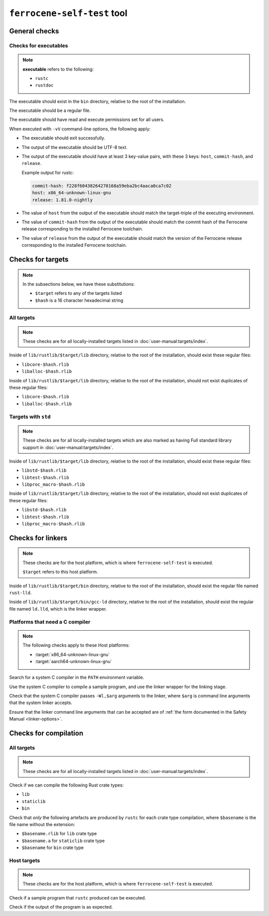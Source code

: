 .. SPDX-License-Identifier: MIT OR Apache-2.0
   SPDX-FileCopyrightText: The Ferrocene Developers

``ferrocene-self-test`` tool
============================

General checks
--------------

Checks for executables
^^^^^^^^^^^^^^^^^^^^^^

.. note::

   **executable** refers to the following:

   - ``rustc``
   - ``rustdoc``

The executable should exist in the ``bin`` directory, relative to the root of the installation.

The executable should be a regular file.

The executable should have read and execute permissions set for all users.

When executed with ``-vV`` command-line options, the following apply:

- The executable should exit successfully.

- The output of the executable should be UTF-8 text.

- The output of the executable should have at least 3 key-value pairs,
  with these 3 keys: ``host``, ``commit-hash``, and ``release``.

  Example output for rustc:

  .. code-block:: text

     commit-hash: f228f60438264270168a59eba2bc4aaca0ca7c02
     host: x86_64-unknown-linux-gnu
     release: 1.81.0-nightly

- The value of ``host`` from the output of the executable should match the target-triple
  of the executing environment.

- The value of ``commit-hash`` from the output of the executable should match the 
  commit hash of the Ferrocene release corresponding to the installed Ferrocene toolchain.

- The value of ``release`` from the output of the executable should match the
  version of the Ferrocene release corresponding to the installed Ferrocene toolchain.

Checks for targets
------------------


.. note::

   In the subsections below, we have these substitutions:

   - ``$target`` refers to any of the targets listed
   - ``$hash`` is a 16 character hexadecimal string

All targets
^^^^^^^^^^^

.. note::

   These checks are for all locally-installed targets listed in :doc:`user-manual:targets/index`.

Inside of ``lib/rustlib/$target/lib`` directory,
relative to the root of the installation,
should exist these regular files:

- ``libcore-$hash.rlib``
- ``liballoc-$hash.rlib``

Inside of ``lib/rustlib/$target/lib`` directory,
relative to the root of the installation,
should not exist duplicates of these regular files:

- ``libcore-$hash.rlib``
- ``liballoc-$hash.rlib``

Targets with ``std``
^^^^^^^^^^^^^^^^^^^^

.. note::

   These checks are for all locally-installed targets
   which are also marked as having Full standard library support in
   :doc:`user-manual:targets/index`.

Inside of ``lib/rustlib/$target/lib`` directory,
relative to the root of the installation,
should exist these regular files:

- ``libstd-$hash.rlib``
- ``libtest-$hash.rlib``
- ``libproc_macro-$hash.rlib``

Inside of ``lib/rustlib/$target/lib`` directory,
relative to the root of the installation,
should not exist duplicates of these regular files:

- ``libstd-$hash.rlib``
- ``libtest-$hash.rlib``
- ``libproc_macro-$hash.rlib``

Checks for linkers
------------------

.. note::

   These checks are for the host platform, which is where ``ferrocene-self-test`` is executed.

   ``$target`` refers to this host platform.

Inside of ``lib/rustlib/$target/bin`` directory,
relative to the root of the installation,
should exist the regular file named ``rust-lld``.

Inside of ``lib/rustlib/$target/bin/gcc-ld`` directory,
relative to the root of the installation,
should exist the regular file named ``ld.lld``,
which is the linker wrapper.

Platforms that need a C compiler
^^^^^^^^^^^^^^^^^^^^^^^^^^^^^^^^

.. note::

   The following checks apply to these Host platforms:

   - :target:`x86_64-unknown-linux-gnu`
   - :target:`aarch64-unknown-linux-gnu`

Search for a system C compiler in the ``PATH`` environment variable.

Use the system C compiler to compile a sample program,
and use the linker wrapper for the linking stage.

Check that the system C compiler passes ``-Wl,$arg`` arguments to the linker,
where ``$arg`` is command line arguments that the system linker accepts.

Ensure that the linker command line arguments that can be accepted are of
:ref:`the form documented in the Safety Manual <linker-options>`.

Checks for compilation
----------------------

All targets
^^^^^^^^^^^

.. note::

   These checks are for all locally-installed targets listed in :doc:`user-manual:targets/index`.

Check if we can compile the following Rust crate types:

- ``lib``
- ``staticlib``
- ``bin``

Check that *only* the following artefacts are produced by ``rustc`` for each crate type compilation,
where ``$basename`` is the file name without the extension:

- ``$basename.rlib`` for ``lib`` crate type
- ``$basename.a`` for ``staticlib`` crate type
- ``$basename`` for ``bin`` crate type

Host targets
^^^^^^^^^^^^

.. note::

   These checks are for the host platform, which is where ``ferrocene-self-test`` is executed.

Check if a sample program that ``rustc`` produced can be executed.

Check if the output of the program is as expected.
